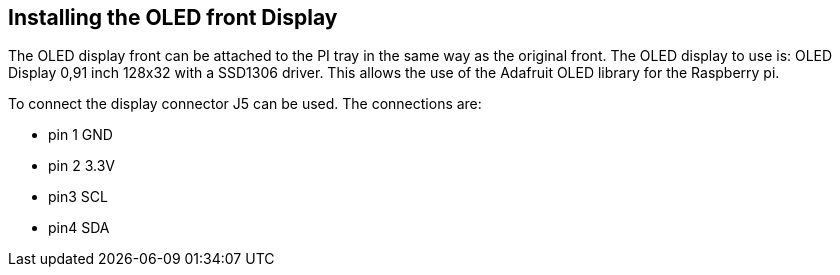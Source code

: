 == Installing the OLED front Display
The OLED display front can be attached to the PI tray in the same way as the original front. The OLED display to use is: OLED Display 0,91 inch 128x32 with a SSD1306 driver. This allows the use of the Adafruit OLED library for the Raspberry pi. 

To connect the display connector J5 can be used. The connections are: 

* pin 1 GND
* pin 2 3.3V
* pin3 SCL
* pin4 SDA